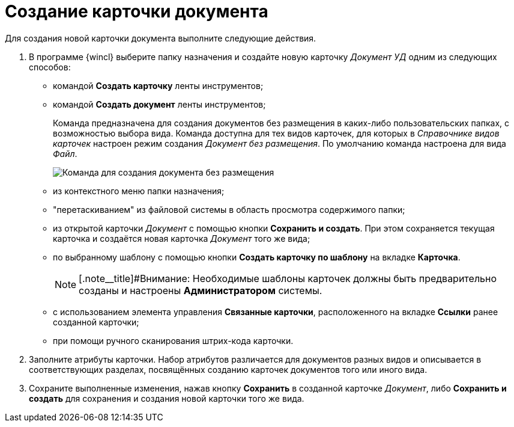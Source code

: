 = Создание карточки документа

Для создания новой карточки документа выполните следующие действия.

. В программе {wincl} выберите папку назначения и создайте новую карточку _Документ УД_ одним из следующих способов:
* командой *Создать карточку* ленты инструментов;
* командой *Создать документ* ленты инструментов;
+
Команда предназначена для создания документов без размещения в каких-либо пользовательских папках, с возможностью выбора вида. Команда доступна для тех видов карточек, для которых в _Справочнике видов карточек_ настроен режим создания _Документ без размещения_. По умолчанию команда настроена для вида _Файл_.
+
image::Doc_Create_ribbon_command.png[Команда для создания документа без размещения]
* из контекстного меню папки назначения;
* "перетаскиванием" из файловой системы в область просмотра содержимого папки;
* из открытой карточки _Документ_ с помощью кнопки *Сохранить и создать*. При этом сохраняется текущая карточка и создаётся новая карточка _Документ_ того же вида;
* по выбранному шаблону с помощью кнопки *Создать карточку по шаблону* на вкладке *Карточка*.
+
[NOTE]
====
[.note__title]#Внимание: Необходимые шаблоны карточек должны быть предварительно созданы и настроены *Администратором* системы.
====
* с использованием элемента управления *Связанные карточки*, расположенного на вкладке *Ссылки* ранее созданной карточки;
* при помощи ручного сканирования штрих-кода карточки.
. Заполните атрибуты карточки. Набор атрибутов различается для документов разных видов и описывается в соответствующих разделах, посвящённых созданию карточек документов того или иного вида.
. Сохраните выполненные изменения, нажав кнопку *Сохранить* в созданной карточке _Документ_, либо *Сохранить и создать* для сохранения и создания новой карточки того же вида.

